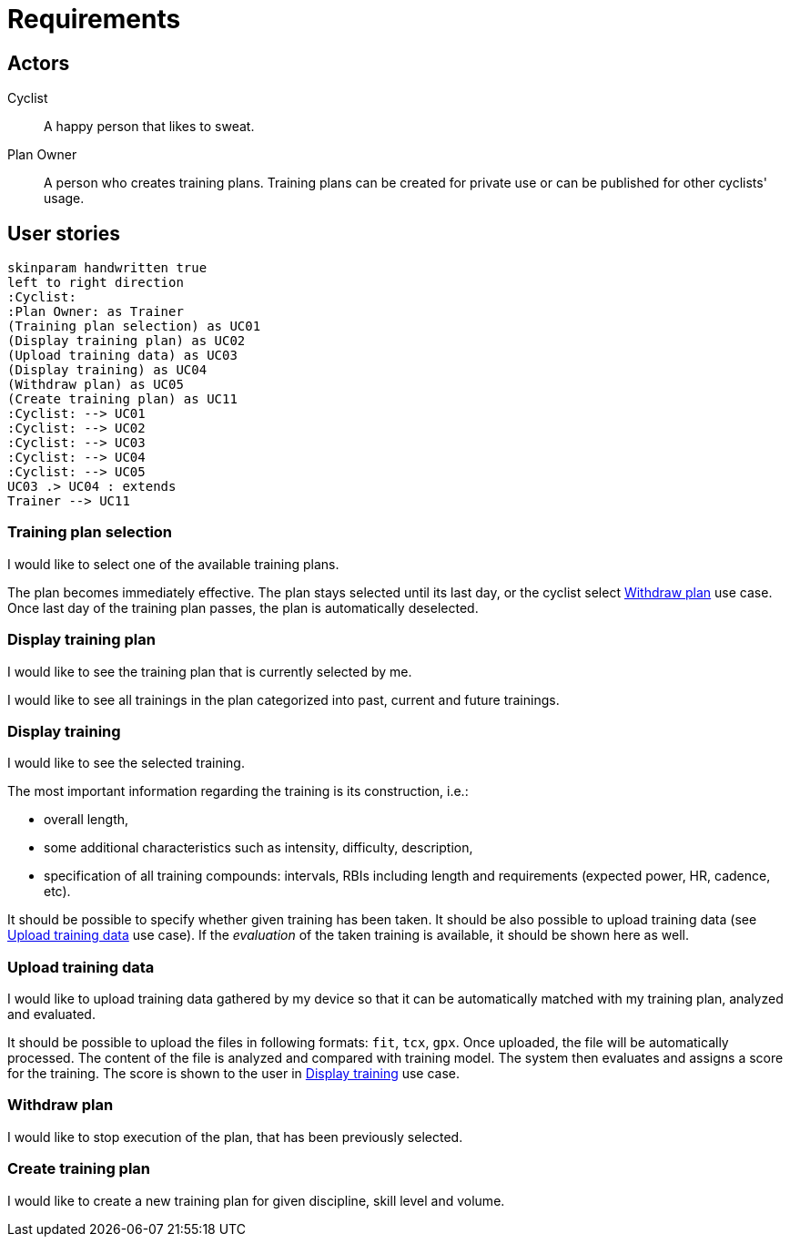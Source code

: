 = Requirements

== Actors

Cyclist:: A happy person that likes to sweat.
Plan Owner:: A person who creates training plans. Training plans can be created for private use or can be published for other cyclists' usage.

== User stories

[plantuml, actors, png]
....
skinparam handwritten true
left to right direction
:Cyclist:
:Plan Owner: as Trainer
(Training plan selection) as UC01
(Display training plan) as UC02
(Upload training data) as UC03
(Display training) as UC04
(Withdraw plan) as UC05
(Create training plan) as UC11
:Cyclist: --> UC01
:Cyclist: --> UC02
:Cyclist: --> UC03
:Cyclist: --> UC04
:Cyclist: --> UC05
UC03 .> UC04 : extends
Trainer --> UC11
....

=== Training plan selection

I would like to select one of the available training plans.

The plan becomes immediately effective.
The plan stays selected until its last day, or the cyclist select <<Withdraw plan>> use case.
Once last day of the training plan passes, the plan is automatically deselected.

=== Display training plan

I would like to see the training plan that is currently selected by me.

I would like to see all trainings in the plan categorized into past, current and future trainings.

=== Display training

I would like to see the selected training.

The most important information regarding the training is its construction, i.e.:

* overall length,
* some additional characteristics such as intensity, difficulty, description,
* specification of all training compounds: intervals, RBIs including length and requirements (expected power, HR, cadence, etc).

It should be possible to specify whether given training has been taken.
It should be also possible to upload training data (see <<Upload training data>> use case).
If the _evaluation_ of the taken training is available, it should be shown here as well.

=== Upload training data

I would like to upload training data gathered by my device so that it can be automatically matched with my training plan, analyzed and evaluated.

It should be possible to upload the files in following formats: `fit`, `tcx`, `gpx`.
Once uploaded, the file will be automatically processed.
The content of the file is analyzed and compared with training model.
The system then evaluates and assigns a score for the training.
The score is shown to the user in <<Display training>> use case.

=== Withdraw plan

I would like to stop execution of the plan, that has been previously selected.

=== Create training plan

I would like to create a new training plan for given discipline, skill level and volume.
